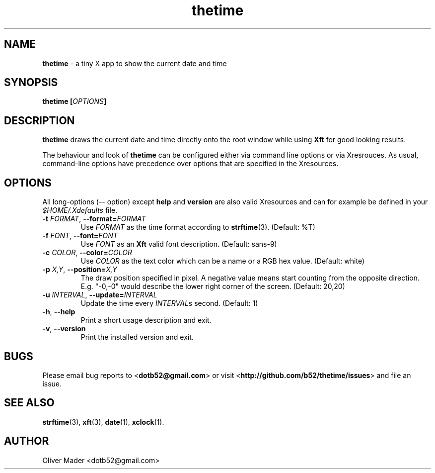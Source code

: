 .TH thetime 1 01/07/2010 "thetime 0.1"
.SH NAME
.P
.B thetime
- a tiny X app to show the current date and time
.SH SYNOPSIS
.P
.BI "thetime [" OPTIONS "]"
.SH DESCRIPTION
.P
.B thetime
draws the current date and time directly onto the root window while using
.B Xft
for good looking results.
.P
The behaviour and look of
.B thetime
can be configured either via command line options or via Xresrouces.
As usual, command-line options have precedence over options that are specified
in the Xresources.
.SH OPTIONS
.P
All long-options (-- option) except
.B help
and
.B version
are also valid Xresources and can for example be defined in your
.I $HOME/.Xdefaults
file.
.TP
.BI \-t " FORMAT" "\fR,\fP \-\^\-format=" FORMAT
Use
.I FORMAT
as the time format according to
.BR strftime "(3)\fR."
(Default: %T)
.TP
.BI \-f " FONT" "\fR,\fP \-\^\-font=" FONT
Use
.I FONT
as an
.B Xft
valid font description. (Default: sans-9)
.TP
.BI \-c " COLOR" "\fR,\fP \-\^\-color=" COLOR
Use
.I COLOR
as the text color which can be a name or a RGB hex value. (Default: white)
.TP
.BI \-p " X,Y" "\fR,\fP \-\^\-position=" X,Y
The draw position specified in pixel. A negative value means start counting from the opposite direction. E.g. "-0,-0" would describe the lower right corner of the screen. (Default: 20,20)
.TP
.BI \-u " INTERVAL" "\fR,\fP \-\^\-update=" INTERVAL
Update the time every 
.I INTERVAL\fRs
second. (Default: 1)
.TP
.B \-h\fR,\fP \-\^\-help
Print a short usage description and exit.
.TP
.B \-v\fR,\fP \-\^\-version
Print the installed version and exit.
.SH BUGS
.P
Please email bug reports to
.RB < dotb52@gmail.com >
or visit
.RB < http://github.com/b52/thetime/issues >
and file an issue.
.B 
.SH SEE ALSO
.P
.BR strftime "(3)\fR,"
.BR xft "(3)\fR,"
.BR date "(1)\fR,"
.BR xclock "(1)\fR."
.SH AUTHOR
.P
Oliver Mader <dotb52@gmail.com>

